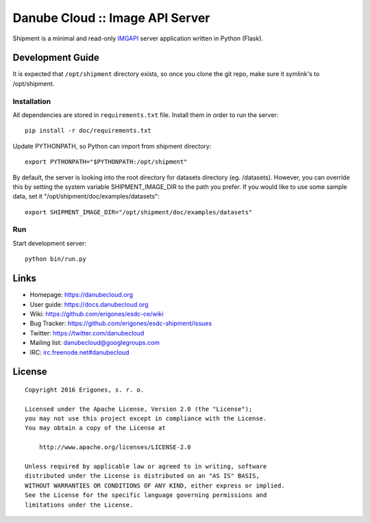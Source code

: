 Danube Cloud :: Image API Server 
################################

Shipment is a minimal and read-only `IMGAPI <https://images.joyent.com/docs/>`__ server application written in Python (Flask).


Development Guide
=================

It is expected that ``/opt/shipment`` directory exists, so once you clone the git repo, make sure it symlink's to /opt/shipment.

Installation
------------

All dependencies are stored in ``requirements.txt`` file. Install them in order to run the server::

        pip install -r doc/requirements.txt

Update PYTHONPATH, so Python can import from shipment directory::

        export PYTHONPATH="$PYTHONPATH:/opt/shipment"

By default, the server is looking into the root directory for datasets directory (eg. /datasets). However, you can override this by setting the system variable SHIPMENT_IMAGE_DIR to the path you prefer. If you would like to use some sample data, set it "/opt/shipment/doc/examples/datasets"::

        export SHIPMENT_IMAGE_DIR="/opt/shipment/doc/examples/datasets"


Run
---

Start development server::

        python bin/run.py


Links
=====

- Homepage: https://danubecloud.org
- User guide: https://docs.danubecloud.org
- Wiki: https://github.com/erigones/esdc-ce/wiki
- Bug Tracker: https://github.com/erigones/esdc-shipment/issues
- Twitter: https://twitter.com/danubecloud
- Mailing list: `danubecloud@googlegroups.com <danubecloud+subscribe@googlegroups.com>`__
- IRC: `irc.freenode.net#danubecloud <https://webchat.freenode.net/#danubecloud>`__


License
=======

::

    Copyright 2016 Erigones, s. r. o.

    Licensed under the Apache License, Version 2.0 (the "License");
    you may not use this project except in compliance with the License.
    You may obtain a copy of the License at

        http://www.apache.org/licenses/LICENSE-2.0

    Unless required by applicable law or agreed to in writing, software
    distributed under the License is distributed on an "AS IS" BASIS,
    WITHOUT WARRANTIES OR CONDITIONS OF ANY KIND, either express or implied.
    See the License for the specific language governing permissions and
    limitations under the License.

